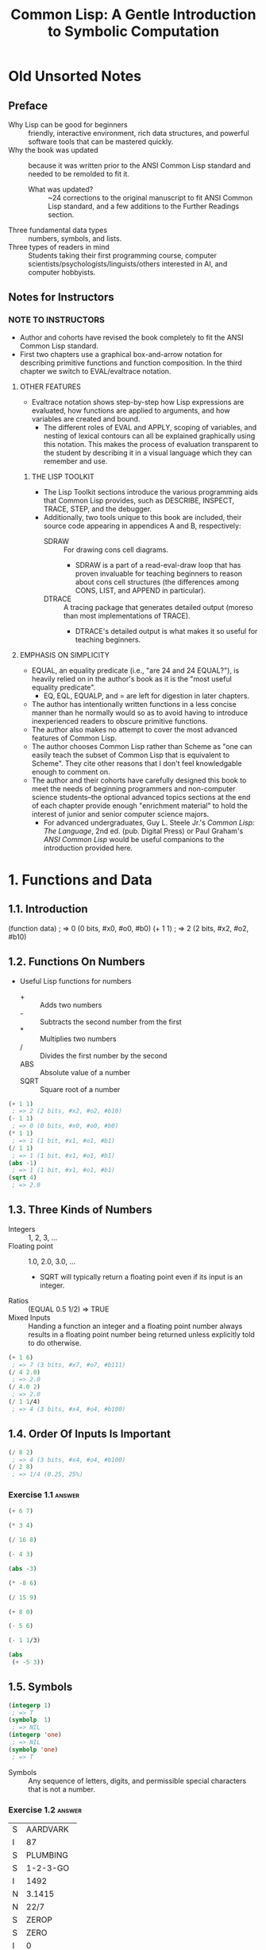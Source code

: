 :PROPERTIES:
:ID:       b4c40c44-bfc5-407f-a9ce-03d934d5add2
:END:
#+title: Common Lisp: A Gentle Introduction to Symbolic Computation
* Old Unsorted Notes
** Preface
+ Why Lisp can be good for beginners :: friendly, interactive environment, rich data structures, and powerful software tools that can be mastered quickly.
+ Why the book was updated :: because it was written prior to the ANSI Common Lisp standard and needed to be remolded to fit it.
  + What was updated? :: ~24 corrections to the original manuscript to fit ANSI Common Lisp standard, and a few additions to the Further Readings section.
+ Three fundamental data types :: numbers, symbols, and lists.
+ Three types of readers in mind :: Students taking their first programming course, computer scientists/psychologists/linguists/others interested in AI, and computer hobbyists.
** Notes for Instructors
*** NOTE TO INSTRUCTORS
+ Author and cohorts have revised the book completely to fit the ANSI Common Lisp standard.
+ First two chapters use a graphical box-and-arrow notation for describing primitive functions and function composition. In the third chapter we switch to EVAL/evaltrace notation.
**** OTHER FEATURES
+ Evaltrace notation shows step-by-step how Lisp expressions are evaluated, how functions are applied to arguments, and how variables are created and bound.
  - The different roles of EVAL and APPLY, scoping of variables, and nesting of lexical contours can all be explained graphically using this notation. This makes the process of evaluation transparent to the student by describing it in a visual language which they can remember and use.
***** THE LISP TOOLKIT
+ The Lisp Toolkit sections introduce the various programming aids that Common Lisp provides, such as DESCRIBE, INSPECT, TRACE, STEP, and the debugger.
+ Additionally, two tools unique to this book are included, their source code appearing in appendices A and B, respectively:
  - SDRAW :: For drawing cons cell diagrams.
    - SDRAW is a part of a read-eval-draw loop that has proven invaluable for teaching beginners to reason about cons cell structures (the differences among CONS, LIST, and APPEND in particular).
  - DTRACE :: A tracing package that generates detailed output (moreso than most implementations of TRACE).
    - DTRACE's detailed output is what makes it so useful for teaching beginners.
**** EMPHASIS ON SIMPLICITY
+ EQUAL, an equality predicate (i.e., "are 24 and 24 EQUAL?"), is heavily relied on in the author's book as it is the "most useful equality predicate".
  - EQ, EQL, EQUALP, and = are left for digestion in later chapters.
+ The author has intentionally written functions in a less concise manner than he normally would so as to avoid having to introduce inexperienced readers to obscure primitive functions.
+ The author also makes no attempt to cover the most advanced features of Common Lisp.
+ The author chooses Common Lisp rather than Scheme as "one can easily teach the subset of Common Lisp that is equivalent to Scheme". They cite other reasons that I don't feel knowledgable enough to comment on.
+ The author and their cohorts have carefully designed this book to meet the needs of beginning programmers and non-computer science students--the optional advanced topics sections at the end of each chapter provide enough "enrichment material" to hold the interest of junior and senior computer science majors.
  - For advanced undergraduates, Guy L. Steele Jr.'s /Common Lisp: The Language/, 2nd ed. (pub. Digital Press) or Paul Graham's /ANSI Common Lisp/ would be useful companions to the introduction provided here.
* 1. Functions and Data
** 1.1. Introduction
#+begin_example lisp
(function data)
 ; => 0 (0 bits, #x0, #o0, #b0)
(+ 1 1)
 ; => 2 (2 bits, #x2, #o2, #b10)
#+end_example
** 1.2. Functions On Numbers
+ Useful Lisp functions for numbers
  - + :: Adds two numbers
  - - :: Subtracts the second number from the first
  - * :: Multiplies two numbers
  - / :: Divides the first number by the second
  - ABS :: Absolute value of a number
  - SQRT :: Square root of a number
#+begin_src lisp
(+ 1 1)
 ; => 2 (2 bits, #x2, #o2, #b10)
(- 1 1)
 ; => 0 (0 bits, #x0, #o0, #b0)
(* 1 1)
 ; => 1 (1 bit, #x1, #o1, #b1)
(/ 1 1)
 ; => 1 (1 bit, #x1, #o1, #b1)
(abs -1)
 ; => 1 (1 bit, #x1, #o1, #b1)
(sqrt 4)
 ; => 2.0
#+end_src
** 1.3. Three Kinds of Numbers
+ Integers :: 1, 2, 3, ...
+ Floating point :: 1.0, 2.0, 3.0, ...
  - SQRT will typically return a floating point even if its input is an integer.
+ Ratios :: (EQUAL 0.5 1/2) => TRUE
+ Mixed Inputs :: Handing a function an integer and a floating point number always results in a floating point number being returned unless explicitly told to do otherwise.
#+begin_src lisp
(+ 1 6)
 ; => 7 (3 bits, #x7, #o7, #b111)
(/ 4 2.0)
 ; => 2.0
(/ 4.0 2)
 ; => 2.0
(/ 1 1/4)
 ; => 4 (3 bits, #x4, #o4, #b100)
#+end_src
** 1.4. Order Of Inputs Is Important
#+begin_src lisp
(/ 8 2)
 ; => 4 (3 bits, #x4, #o4, #b100)
(/ 2 8)
 ; => 1/4 (0.25, 25%)
#+end_src
*** Exercise 1.1 :answer:
#+begin_src lisp
(+ 6 7)
#+end_src

#+RESULTS:
: 13

#+begin_src lisp
(* 3 4)
#+end_src

#+RESULTS:
: 12

#+begin_src lisp
(/ 16 8)
#+end_src

#+RESULTS:
: 2

#+begin_src lisp
(- 4 3)
#+end_src

#+RESULTS:
: 1

#+begin_src lisp
(abs -3)
#+end_src

#+RESULTS:
: 3

#+begin_src lisp
(* -8 6)
#+end_src

#+RESULTS:
: -48

#+begin_src lisp
(/ 15 9)
#+end_src

#+RESULTS:
: 5/3

#+begin_src lisp
(+ 8 0)
#+end_src

#+RESULTS:
: 8

#+begin_src lisp
(- 5 6)
#+end_src

#+RESULTS:
: -1

#+begin_src lisp
(- 1 1/3)
#+end_src

#+RESULTS:
: 2/3

#+begin_src lisp
(abs
 (+ -5 3))
#+end_src

#+RESULTS:
: 2

** 1.5. Symbols
#+begin_src lisp
(integerp 1)
 ; => T
(symbolp  1)
 ; => NIL
(integerp 'one)
 ; => NIL
(symbolp 'one)
 ; => T
#+end_src
+ Symbols :: Any sequence of letters, digits, and permissible special characters that is not a number.
*** Exercise 1.2 :answer:

| S | AARDVARK  |
| I | 87        |
| S | PLUMBING  |
| S | 1-2-3-GO  |
| I | 1492      |
| N | 3.1415    |
| N | 22/7      |
| S | ZEROP     |
| S | ZERO      |
| I | 0         |
| I | -12       |
| S | SEVENTEEN |

** 1.6. The Special Symbols T and NIL
+ Predicates return T or NIL (true (yes) or false (or empty))
#+begin_src lisp
(integerp 'T)
 ; => NIL
(symbolp 'NIL)
 ; => T
(integerp 'NIL)
 ; => NIL
(symbolp 'T)
 ; => T
#+end_src
** 1.7. Some Simple Predicates
#+begin_src lisp
(integerp 'cat)
 ; => NIL
(symbolp 'dog)
 ; => T
(numberp 'cat)
 ; => NIL
(numberp 1)
 ; => T
(integerp 1)
 ; => T
(integerp 1.0)
 ; => NIL
(integerp 1/4)
 ; => NIL
(zerop 0)
 ; => T
(zerop 35)
 ; => NIL
(evenp 1)
 ; => NIL
(oddp 27)
 ; => T
#+end_src
** 1.8. The EQUAL Predicate
+ EQUAL returns T if its two inputs are equal; otherwise it returns NIL.
#+begin_src lisp
(equal 'cat 'mouse)
 ; => NIL
(equal 'dog 'dog)
 ; => T
(equal 'three 3)
 ; => NIL
#+end_src
*** Exercise 1.3 :answer:
#+begin_src lisp
(< 11 7)
#+end_src

#+RESULTS:
: NIL

#+begin_src lisp
(oddp 12)
#+end_src

#+RESULTS:
: NIL

#+begin_src lisp
(equal 'kirk 'spock)
#+end_src

#+RESULTS:
: NIL

#+begin_src lisp
(numberp 'twelve)
#+end_src

#+RESULTS:
: NIL

#+begin_src lisp
(< -3 -4)
#+end_src

#+RESULTS:
: NIL

#+begin_src lisp
(zerop 0)
#+end_src

#+RESULTS:
: T

#+begin_src lisp
(equal -9 9)

#+end_src

#+RESULTS:
: NIL

** 1.9. Putting Functions Together
*** 1.9.1. Deﬁning ADD1
#+begin_src lisp
(defun add1 (number)
  (+ number 1))
 ; => ADD1
#+end_src
*** 1.9.2. Deﬁning ADD2
#+begin_src lisp
(defun add1 (number)
  (+ number 1))
 ; => ADD1
(defun add2 (number)
  (add1 (add1 number)))
 ; => ADD2
#+end_src
*** 1.9.3. Deﬁning TWOP
**** Exercise 1.4 :answer:
#+begrc lisp
(defub2 (x)
  (- )
(sub2
#+end

#+RES:
: 0
:PROPES:
:ID:   d59a3b66-98ae-4cd7-af79-3afcfa03f487
:END:
#+begrc lisp
(defuop (number)
  (eqnumber 2))
 ; =>P
#+end
**** Exercise 1.5 :answer:
#+begrc lisp :results append
(defub2 (x)
  (- )

(defuOP (x)
  (ifrop (sub2 x))

     L))

(twop
(twop
#+end

#+RES:
: SUB
: TWO
: T
: NIL

**** Exercise 1.6 :answer:
#+begrc lisp
(defulf1 (x)
  (/ )

(half

(defulf2 (x)
  (* 2))

(half
#+end

#+RES:
: 1

**** Exercise 1.7 :answer:
#+begrc lisp :results append
(defulti-digit-p (x)
  (ifx 9)

     L))
(multgit-p 10)
(multgit-p 9)
#+end

#+RES:
: MULIGIT-P
: T
: NIL

**** Exercise 1.8 :answer:
(- 0 x) == Δ 0 (no change)
*** 1.9.4. Defining ONEMOREP
#+begin_src lisp
(defun add1 (number)
  (+ number 1))
 ; => ADD1
(defun onemorep (n1 n2)
  (equal (add1 n1) n2))
 ; => ONEMOREP
(onemorep 10 11)
 ; => T
(onemorep 11 11)
 ; => NIL
#+end_src
**** Exercise 1.9 :answer:
#+begin_src lisp :results append
(defun add1 (x)
  (+ x 1))

(defun twomorep (x y)
  (if (equal x (add1 (add1 y)))
      'T
      'NIL))

(onemorep 7 6)

(onemorep 7 3)

#+end_src

#+RESULTS:

**** Exercise 1.10 :answer:
#+begin_src lisp :results append
(defun sub2 (x)
  (- x 2))

(defun twomorep (x y)
  (if (equal y (sub2 x))
      'T
      'NIL))

(twomorep 3 2)

(twomorep 4 2)

#+end_src

#+RESULTS:
: TWOMOREP
: NIL
: T

**** Exercise 1.11 :answer:
#+begin_src lisp
(defun average (x y)
  (/ (+ x y) 2))
(average 10 0)
#+end_src

#+RESULTS:
: 5

**** Exercise 1.12 :answer:
#+begin_src lisp
(defun more-than-half-p (x y)
  (if (> x (/ y 2))
      'T
      'NIL))

(more-than-half-p 1 .5)
#+end_src

#+RESULTS:
: T

**** Exercise 1.13 :answer:
#+begin_src lisp

(defun following-function (x)
  (numberp (symbolp x)))

(following-function 18)
#+end_src

#+RESULTS:
: NIL

** 1.10. The NOT Predicate
#+begin_src lisp
(not 'T)                                            ; give opposite of true
 ; => NIL
(not 'NIL)                                          ; give opposite of false
 ; => T
(not 'literally-anything-in-lisp-except-for-nil)    ; gives the opposite of false (NIL).
 ; => NIL
#+end_src
*** Exercise 1.14 :answer:
#+begin_src lisp
(not 'nil)
#+end_src

#+RESULTS:
: T

#+begin_src lisp
(not '12)
#+end_src

#+RESULTS:
: NIL

#+begin_src lisp
(not 'not)
#+end_src

#+RESULTS:
: NIL

** 1.11. Negating A Predicate :ATTACH:
#+begin_src lisp
(defun not-equal (x y)
  (not (equal x y)))
 ; => NOT-EQUAL
(not-equal 'pink 'green)
 ; => T
(not-equal 'pink 'pink)
 ; => NIL
#+end_src
*** Exercise 1.15 :answer:
#+bsrc lisp :results append
(deot-onep (x)
  (qual x 1)

   IL))
(nop 1)
(nop .9)
(nop 1.01)
#+ec

#+RS:
: NEP
: T
: N
: N

*** Exercise 1.16 :answer:
#+bsrc lisp :results append
(deot-plusp (x)
  (ot (> x 0))

   IL))
(nosp -1)
(nosp 0)
(nosp 0.1)
(nosp 1)
#+ec

#+RS:
: NUSP
: T
: T
: N
: N

*** Exercise 1.17 :answer:
#+bsrc lisp :results append
(devenp-1 (x)
  (oddp x)))
(ev 1)
(ev 0)
(ev -1)
#+ec

#+RS:
: E1
: N
: T
: N

*** Exercise 1.18 :answer:
#+bsrc lisp :results append
(dedd1 (x) (+ x 1))
(zeadd1 (add1 -2)))
#+ec

#+RS:
: T
*** Exercise 1.19 :answer:
#+bsrc lisp :results append
(not 'NIL))
(not 'T))
(not 'RUTABAGA))
#+ec

#+RS:
: N
: T
: T
*** Exercise 1.20 :answer:
#+begin_src lisp :results append
(defun xor (x y)
  (if
   (and
    (equal x y)
    (or
     (equal x 'nil)
     (equal x 'T))) 'NIL
     (if (not (equal x y)) 'T)))

(xor 'T 'NIL)
(xor 'NIL 'T)
(xor 'T 'T)
(xor 'NIL 'NIL)
#+end_src

#+RESULTS:
: XOR
: T
: T
: NIL
: NIL

** 1.12. Number of Inputs to a Function
#+begin_src lisp
(* 2 4 6)
 ; => 48 (6 bits, #x30, #o60, #b110000)
(* 2 4 6 8)
 ; => 384 (9 bits, #x180)
(* 1 2 3 4 5 6 7 8 9)
 ; => 362880 (19 bits, #x58980)
(- 50 3 4)
 ; => 43 (6 bits, #x2B, #o53, #b101011)
(- (- 50 3) 4)
 ; => 43 (6 bits, #x2B, #o53, #b101011)
(/ 120 3 5)
 ; => 8 (4 bits, #x8, #o10, #b1000)
(/ (/ 120 3) 5)
 ; => 8 (4 bits, #x8, #o10, #b1000)
(- 4)   ; negation of 4
 ; => -4 (2 bits)
(- -4)  ; negation of -4
 ; => 4 (3 bits, #x4, #o4, #b100)
(/ 4.0) ; reciprocal of 4.0
 ; => 0.25 (25.0%)
#+end_src
** 1.13. Errors
#+begin_src lisp :tangle no
(+ 3 'furries)
#+end_src

#+RESULTS:
: Value of 'FURRIES in (+ 3 'FURRIES) is FURRIES, not a NUMBER.

#+begin_src lisp :tangle no
(equal 2)
#+end_src

#+RESULTS:

: invalid number of arguments: 1

#+begin_src lisp
(oddp 4 7)
#+end_src

#+RESULTS:

: invalid number of arguments: 2

#+begin_src lisp
(/ 1 0)
#+end_src

#+RESULTS:

: arithmetic error DIVISION-BY-ZERO signalled
: Operation was (/ 1 0).

*** Exercise 1.21 :answer:
+ ZEROP is a predicate function returning T or NIL. T or NIL are not Numbers, and cannot have the integer 1 added unto them. They are the wrong type, so this is a wrong type error.
+ EQUAL is a predicate function returning T or NIL if its (two) inputs are equal. If two Numbers are ran through the + function and are thus added together, then EQUAL doesn't get the two inputs it wants; this is a "too few inputs" error.
+ NOT only takes one input, not two. The diagram shows NOT taking in two inputs, so this will cause a "too many inputs" error before it even gets to the CDDR of the diagram (counting x & y inputs), id est the SYMBOLP predicate function.
** Review Exercises
*** TODO Exercise 1.22 :answer:
+ Yes.
+ Yes.
*** TODO Exercise 1.23 :answer:
+ <
+ >
+ EQUAL
+ NOT
*** TODO Exercise 1.24 :answer:
+ No.
+ Yes.
*** TODO Exercise 1.25 :answer:
+ Anything other than NIL is treated as true in Lisp, and SYMBOL is a symbol (and not NIL) so it is TRUE in Lisp.
*** TODO Exercise 1.26 :answer:
+ A: False
+ B: True
*** TODO Exercise 1.27 :answer:
#+begin_src lisp :tangle no :results append
(evenp "hello")
#+end_src

#+begin_src lisp :tangle no :results append
(evenp 0 0)
#+end_src
** Functions Covered In This Chapter
+ Arithmetic functions:
  #+begin_quote
    +, -, *, /, ABS, SQRT
  #+end_quote
+ Predicates:
  #+begin_quote
    NUMBERP, SYMBOLP, ZEROP, ODDP, EVENP, <, >, EQUAL, NOT.
  #+end_quote

** Advanced Topics
** 1.14. The History of Lisp
* 2. Lists
** 2.1. Lists Are The Most Versatile Data Type
+ Lists, inside of computer memory, are not parenthesized.
  + Lists are organized as chains of cons cells.
    - Cons cells are drawn as boxes.
  + The cons cells are linked together by pointers.
    - Pointers are drawn as arrows pointing to cons cells.
  + Each cons cell has two pointers
    - One of them *always* points to the end of the list.
+ Functions may also be represented as lists. This will come up in chapter 3.
*** TODO Exercise 2.1 :answer:
#+begin_src lisp
(ql:quickload "draw-cons-tree")
(draw-cons-tree:draw-tree '(to be or not to be))
#+end_src

#+RESULTS:
[o|o]---[o|o]---[o|o]---[o|o]---[o|o]---[o|/]
 |       |       |       |       |       |
 TO      BE      OR     NOT      TO      BE
** 2.2. What Do Lists Look Like? :ATTACH:
#+begin_src lisp
(list 'red 'green 'blue)
#+end_src

#+RESULTS:
| RED | GREEN | BLUE |

[[attachment:_20230213_195834screenshot.png]]

** 2.3. Lists of One Element :ATTACH:
#+begin_src lisp
(list 'aardvark)
#+end_src

#+RESULTS:
| AARDVARK |

[[attachment:_20230213_195936screenshot.png]]

** 2.4. Nested Lists :ATTACH:
#+begin_src lisp
(list
 (list 'blue 'sky)
 (list 'green 'grass)
 (list 'brown 'earth))
#+end_src

#+RESULTS:
| BLUE  | SKY   |
| GREEN | GRASS |
| BROWN | EARTH |

[[attachment:_20230213_200057screenshot.png]]

#+begin_src lisp
(list (list 'brain 'surgeons) 'never (list 'say 'oops))
#+end_src

#+RESULTS:
| (BRAIN SURGEONS) | NEVER | (SAY OOPS) |


[[attachment:_20230213_200146screenshot.png]]

#+name: Exercise 2.4.
#+begin_src lisp
(list (list 'bows 'arrows) (list 'flowers 'chocolates))
#+end_src

#+RESULTS: Exercise 2.4.
| BOWS    | ARROWS     |
| FLOWERS | CHOCOLATES |

*** TODO Exercise 2.2 :answer:
- no
- yes
- no
- no
- yes
- yes
*** TODO Exercise 2.3 :answer:
[o|o]---[o|o]---[o|/]
 |       |       |
PLEASE   |      VALENTINE
         |
        [o|o]---[o|/]
         |       |
         BE      MY

*** TODO Exercise 2.4 :answer:
#+begin_src lisp :results raw
'((BOWS ARROWS) (FLOWERS CHOCOLATES))
#+end_src

#+RESULTS:
[o|o]---[o|/]
 |       |
 |      [o|o]---[o|/]
 |       |       |
 |      FLOWERS CHOCOLA
 |
[o|o]---[o|/]
 |       |
BOWS    ARROWS

** 2.5. Length of Lists
#+begin_src lisp
(length
 (list 'one 'two 'three 'four))
#+end_src

#+RESULTS:
: 4

*** TODO Exercise 2.5 :answer:
#+begin_src lisp :results append
(length '(open the pod bay doors hal))
(length '((open) (the pod bay doors) hal))
(length '((1 2 3)
          (4 5 6)
          (7 8 9)
          (10 11 12)))
(length '((one) for all (and (two (for me)))))
(length '((Q SPADES)
          (7 HEARTS)
          (6 CLUBS)
          (5 DIAMONDS)
          (2 DIAMONDS)))
(length '((P (T K S))
          (NJ (T G S))
          (MA (T B S))
          (FL (T S S))
          (NY (T E S))
          (IN (T H S))))
#+end_src

#+RESULTS:
: 6
: 3
: 4
: 4
: 5
: 6

** 2.6. NIL: The Empty List
#+begin_src lisp
()
#+end_src

#+RESULTS:
: NIL

#+begin_src lisp
'()
#+end_src

#+RESULTS:
: NIL

#+begin_src lisp
(equal () '())
#+end_src

#+RESULTS:
: T

#+begin_src lisp
(list () '())
#+end_src

#+RESULTS:
| NIL | NIL |

#+begin_src lisp
(length ())
#+end_src

#+RESULTS:
: 0

#+begin_src lisp
(length NIL)
#+end_src

#+RESULTS:
: 0

#+begin_src lisp
(length DOG)
#+end_src

#+RESULTS:
: The variable DOG is unbound.

*** TODO Exercise 2.6 :answer:
#+begin_src lisp :results vector append :hlines yes
;; (remove #\space (princ-to-string "\( \)"))
;; (princ-to-string #\=)
;; (princ-to-string #\space)
;; (remove #\space (princ-to-string '(#\( #\))))
;; (princ-to-string #\=)
;; (quote "(NIL)")
;; (princ-to-string #\space)
;; (remove #\space (princ-to-string '(#\( #\( #\) #\))))
;; (princ-to-string #\=)
;; (quote "((NIL))")
;; (princ-to-string #\space)
;; (quote "(() (()))")
;; (princ-to-string #\=)
;; (quote "(NIL (NIL))")
;; (princ-to-string #\space)
;; (quote "(() ())")
;; (princ-to-string #\=)
;; (quote "NIL NIL")
#+end_src

#+RESULTS:
| ()          |
| =           |
| NIL         |
|             |
| (())        |
| =           |
| (NIL)       |
|             |
| ((()))      |
| =           |
| ((NIL))     |
|             |
| (() (()))   |
| =           |
| (NIL (NIL)) |
|             |
| (() ())     |
| =           |
| NIL NIL     |

** 2.7. Equality of Lists
#+begin_src lisp
(equal '(a b c d) '(a b c d))
#+end_src

#+RESULTS:
: T

#+begin_src lisp
(equal '(a b c d) '(a b c '(d)))
#+end_src

#+RESULTS:
: NIL

#+begin_src lisp
(equal '(a b c '(d)) '(a b c '(d)))
#+end_src

#+RESULTS:
: T

** 2.8. FIRST, SECOND, THIRD, and REST
#+begin_src lisp
(first '(a b c d))
#+end_src

#+RESULTS:
: A

#+begin_src lisp
(second '(a b c d))
#+end_src

#+RESULTS:
: B

#+begin_src lisp
(third '(a b c d))
#+end_src

#+RESULTS:
: C

#+begin_src lisp
(rest '(a b c d))
#+end_src

#+RESULTS:
| B | C | D |

#+begin_src lisp
(defun my-second (list)
  (first (rest list)))

(my-second '(a b c d))
#+end_src

#+RESULTS:
: B

** 2.8. FIRST, SECOND, THIRD, and REST
*** TODO Exercise 2.7 :answer:
#+begin_src lisp
(let
    ((input '(honk if you like geese)))
  (car (cdr input)))
#+end_src

#+RESULTS:
: IF

*** TODO Exercise 2.8 :answer:
#+begin_src lisp
(let
    ((lst '(honk if you like geese)))
      (defun my-third (lst)
        (car (cdr (cdr lst))))
      (my-third lst))
#+end_src

*** TODO Exercise 2.9 :answer:
#+begin_src lisp
(let
    ((lst '(honk if you like geese)))
  (defun my-third (lst)
    (second (cdr lst))) ; I guess?
  (my-third lst))
#+end_src

#+RESULTS:
: YOU

** 2.9. Functions Operate On Pointers
** 2.9. Functions Operate On Pointers
+ Inside the computer everything is done with pointers.
  - The input to a function isn't the object itself, but a pointer to the object.
    - Likewise, the result a function returns is also really just a pointer.
** 2.10. CAR and CDR
#+begin_src lisp
(car '(the big bopper))
#+end_src

#+RESULTS:
: THE

#+begin_src lisp
(first '(the big bopper))
#+end_src

#+RESULTS:
: THE

#+begin_src lisp
(cdr '(the big bopper))
#+end_src

#+RESULTS:
| BIG | BOPPER |

#+begin_src lisp
(rest '(the big bopper))
#+end_src

#+RESULTS:
| BIG | BOPPER |

** 2.10. CAR and CDR
*** 2.10.1. The CDR of a Single-Element List
**** TODO Exercise 2.10 :answer:
#+begin_quote
[*][*]->nil ;'(
 |
 v
[*][*]->nil ;(
 |
 v
[*][*]->[*][*]->nil
 |       |
 v       v
PHONE   HOME
#+end_quote

**** TODO Exercise 2.11 :answer:

[o|o]---[o|o]---[o|/]
 |       |       |
 A      [o|/]   [o|/]
         |       |
        TOLL    [o|/]
                 |
                CALL
*** 2.10.2. Combinations of CAR and CDR
**** TODO Exercise 2.12 :answer:
#+begin_src lisp
(caddr '(first second third fourth fifth))
#+end_src

#+RESULTS:
: THIRD

*** 2.10.3. CAR and CDR of Nested Lists
**** TODO Exercise 2.13 :answer:
FUN:
| Step   | Result                   |
| start  | (((FUN)) (IN THE) (SUN)) |
| C..AR  | ((FUN))                  |
| C.AAR  | (FUN)                    |
| CAAAR  | FUN                      |
IN:
| Step  | Result                   |
| start | (((FUN)) (IN THE) (SUN)) |
| C..DR | ((IN THE) (SUN))         |
| C.ADR | (IN THE)                 |
| CAADR | IN                       |
THE:
| Step   | Result                   |
| start  | (((FUN)) (IN THE) (SUN)) |
| C...DR | ((IN THE) (SUN))         |
| C..ADR | (IN THE)                 |
| C.DADR | (THE)                    |
| CADADR | THE                      |
SUN:
| Step   | Result                   |
| start  | (((FUN)) (IN THE) (SUN)) |
| C...DR | ((IN THE) (SUN))         |
| C..DDR | ((SUN))                  |
| C.ADDR | (SUN)                    |
| CAADDR | SUN                      |
**** TODO Exercise 2.14 :answer:
Reading the As and Ds from left to right would result in our going opposite the direction that lists are traversed. CAADR, read right to left (correctly) starting at D and going left up until C, results in our finding the CAR of the CAR of the CDR: RED. Read incorrectly, however, (starting at A and going left to right) results in our finding the CDR of the CAR of the CAR, which results in an error as it tries to find the CDR of the CAR's CAR, which is a symbol—not a list.

#+begin_src lisp
(car (car (cdr '((BLUE CUBE) (RED PYRAMID)))))
#+end_src

#+RESULTS:
: RED

#+begin_src lisp :results verbatim
(cdr (car (car '((BLUE CUBE) (RED PYRAMID)))))
#+end_src

#+RESULTS:
Value of (CAR (CAR '((BLUE CUBE) (RED PYRAMID)))) in
(CDR (CAR (CAR '((BLUE CUBE) (RED PYRAMID)))))
is
  BLUE,
not a
  LIST.
   [Condition of type SIMPLE-TYPE-ERROR]

**** TODO Exercise 2.15 :answer:
﻿﻿Using the list ( (A B) (C D) (E F) ), ﬁll in the missing parts of this
table.
#+begin_src lisp :results append raw
(defparameter *mylist* '((A B) (C D) (E F)))
(car *mylist*)
(cddr *mylist*)
(cadr *mylist*)
(cdar *mylist*)
(cadar *mylist*)
(cddar *mylist*)
(caar *mylist*)
(cdaddr *mylist*)
(cadaddr *mylist*) ;sbcl shows this as undefined function
#+end_src

#+RESULTS:
(A B)
((E F))
(C D)
(B)
B
NIL
A
(F)
F
**** TODO Exercise 2.16 :answer:
#+begin_src lisp
(caar '(fred nil))
#+end_src
#+RESULTS:
Value of (CAR '(FRED NIL)) in
(CAR (CAR '(FRED NIL)))
is
  FRED,
not a
  LIST.
   [Condition of type SIMPLE-TYPE-ERROR]

*** 2.10.4. CAR and CDR of NIL
+ The CAR and CDR of NIL are both NIL.
#+begin_src lisp
(car 'nil)
#+end_src

#+RESULTS:
: NIL

#+begin_src lisp
(cdr 'nil)
#+end_src

#+RESULTS:
: NIL
**** TODO Exercise 2.17 :answer:
#+begin_src lisp :results append raw
(car '(post no bills))
(cdr '(post no bills))
(car '((post no) bills))
(cdr '(bills))
;(car 'bills)
(cdr '(post (no bills)))
(cdr '((post no bills)))
(car 'nil)
;; car of nil is defined to be nil (same for cdr) for reasons we'll see soon
#+end_src

#+RESULTS:
: POST
: (POST NO)
: (NO BILLS)
: NIL
: Value of 'BILLS in (CAR 'BILLS) is BILLS, not a LIST.
:    [Condition of type SIMPLE-TYPE-ERROR]
: ((NO BILLS))
NIL
NIL
*** 2.10.1. The CDR of a Single-Element List
#+begin_src lisp
(car '(aardvark))
#+end_src

#+RESULTS:
: AARDVARK

#+begin_src lisp
(cdr '(aardvark))
#+end_src

#+RESULTS:
: NIL

*** 2.10.2. Combinations of CAR and CDR :ATTACH:
#+begin_src lisp
(car (cdr '(fee fie foe fum)))
#+end_src

#+RESULTS:
: FIE

[[attachment:_20230213_201454screenshot.png]]

Read boxes right to left, not left to right.

#+begin_src lisp
(first '(1 2 3 4 5 6 7 8 9 10))
#+end_src

#+RESULTS:
: 1

#+begin_src lisp
(second '(1 2 3 4 5 6 7 8 9 10))
#+end_src

#+RESULTS:
: 2

#+begin_src lisp
(third '(1 2 3 4 5 6 7 8 9 10))
#+end_src

#+RESULTS:
: 3

#+begin_src lisp
(fourth '(1 2 3 4 5 6 7 8 9 10))
#+end_src

#+RESULTS:
: 4

#+begin_src lisp
(fifth '(1 2 3 4 5 6 7 8 9 10))
#+end_src

#+RESULTS:
: 5

#+begin_src lisp
(sixth '(1 2 3 4 5 6 7 8 9 10))
#+end_src

#+RESULTS:
: 6

#+begin_src lisp
(seventh '(1 2 3 4 5 6 7 8 9 10))
#+end_src

#+RESULTS:
: 7

#+begin_src lisp
(eighth '(1 2 3 4 5 6 7 8 9 10))
#+end_src

#+RESULTS:
: 8

#+begin_src lisp
(ninth '(1 2 3 4 5 6 7 8 9 10))
#+end_src

#+RESULTS:
: 9

#+begin_src lisp
(tenth '(1 2 3 4 5 6 7 8 9 10))
#+end_src

#+RESULTS:
: 10

The implementation of the Common Lisp specification that I use is Steel Bank Common Lisp (SBCL), which includes list functions up to but not including "eleventh":

#+begin_src lisp
(eleventh '(1 2 3 4 5 6 7 8 9 10 11))
#+end_src

#+RESULTS:
: The function COMMON-LISP-USER::ELEVENTH is undefined.
:   [Condition of type UNDEFINED-FUNCTION]



*** 2.10.3. CAR and CDR of Nested Lists :ATTACH:
#+begin_src lisp :results raw
(car
 (cdr
  '(() (*CAR/CDR pronunciation guide*) ((cat 1.0 dog "frog cat dog" (+ 1 2 3 4))))))
 ; => (CAR/CDR PRONUNCIATION GUIDE)
#+end_src

#+RESULTS:
(*CAR/CDR PRONUNCIATION GUIDE*)

[[attachment:_20230213_202044screenshot.png]]

#+begin_src lisp
(caar '((blue cube) (red pyramid)))
#+end_src

#+RESULTS:
: BLUE

*** 2.10.4. CAR and CDR of NIL

The CAR and CDR of NIL are defined to be NIL. This will be useful later on.

#+begin_src lisp
(car nil)
#+end_src

#+RESULTS:
: NIL

#+begin_src lisp
(cdr nil)
#+end_src

#+RESULTS:
: NIL

** 2.11. CONS
#+begin_src lisp :results raw
(cons 'a '(b c d))
#+end_src

#+RESULTS:
(A B C D)

#+begin_src lisp :results raw
(defun greet (x)
  (cons 'Hello x))
 ; => GREET

(greet '(Professor Higgins))
 ; => (HELLO PROFESSOR HIGGINS)
(greet '(THERE MISS DOOLITTLE))
 ; => (HELLO THERE MISS DOOLITTLE)
#+end_src

*** 2.11.1. CONS and the Empty List
#+begin_src lisp :results raw
(cons 'a '())
#+end_src

#+RESULTS:
(A)

*** 2.11.2. Building Nested Lists With CONS
#+begin_src lisp :results raw
(cons '(fred) '(and ginger))
#+end_src

#+RESULTS:
((FRED) AND GINGER)

#+begin_src lisp :results raw
(cons '(now is) '(the time))
#+end_src

#+RESULTS:
((NOW IS) THE TIME)

*** 2.11.3. CONS Can Build Lists From Scratch
#+begin_src lisp :results raw
(cons 'baz 'nil)
#+end_src

#+RESULTS:
(BAZ)

** 2.11. CONS
+ CONS function :: short for "construct"
  - creates cons cells
  - takes two inputs
  - returns a pointer to a *new cons cell* whose CAR points to the first input and whose CDR points to the second.
*** 2.11.1. CONS and the Empty List
*** 2.11.2. Building Nested Lists With CONS
*** 2.11.3. CONS Can Build Lists From Scratch
**** TODO Exercise 2.18 :answer:
#+begin_src lisp
(defun ex218 (x y)
  (cons x y))

(ex218 'meat 'lord)
#+end_src

#+RESULTS:
: (MEAT . LORD)

** 2.12. Symmetry of CONS and CAR/CDR
\( x = CONS of (CAR of x) and (CDR of x) \)
** 2.13. LIST
*** TODO Exercise 2.19 :answer:
#+begin_src lisp :results append raw
(list 'fred 'and 'wilma)
(list 'fred '(and wilma))
(cons 'fred '(and wilmia))
(cons 'nil 'nil)
(list 'nil 'nil)
#+end_src

#+RESULTS:
(NIL NIL)
(NIL)
(FRED AND WILMIA)
(FRED (AND WILMA))
(FRED AND WILMA)

** 2.14. Replacing the First Element of a List
*** TODO Exercise 2.20 :answer:
#+begin_src lisp
(list 'nil)
#+end_src

#+RESULTS:
| NIL |

#+begin_src lisp
(list 't 'nil)
#+end_src

#+RESULTS:
| T | NIL |

#+begin_src lisp
(cons 't 'nil)
#+end_src

#+RESULTS:
| T |

#+begin_src lisp
(cons '(t) nil)
#+end_src

#+RESULTS:
| T |

#+begin_src lisp
(list '(in one ear and) '(out the other))
#+end_src

#+RESULTS:
| IN  | ONE | EAR   | AND |
| OUT | THE | OTHER |     |

#+begin_src lisp
(cons '(in one ear and) '(out the other))
#+end_src

#+RESULTS:
| (IN ONE EAR AND) | OUT | THE | OTHER |

*** TODO Exercise 2.21 :answer:
Write a function that takes four inputs and returns a two-element nested list. The first element should be a list of the first two inputs, and the second element a list of the last two inputs.

#+begin_src lisp
(defun ex221 (a b c d)
  (list (list a b) (list c d)))

(ex221 'ren 'ard 'queen 'ston)
#+end_src

#+RESULTS:
| REN   | ARD  |
| QUEEN | STON |

*** TODO Exercise 2.22 :answer:
Suppose we wanted to make a function called DUO-CONS that added two elements to the front of a list. Remember that the regular CONS function adds only one element to a list. DUO-CONS would be a function of three inputs. For example, if the inputs were the symbol PATRICK, the symbol SEYMOUR, and the list (MARVIN), DUO-CONS would return the list (PATRICK SEYMOUR MARVIN). Show how to write the DUO-CONS function.

#+begin_src lisp
(defparameter *testlist* '(MARVIN))
(defun duo-cons (var1 var2 lst)
  (list (list var1 var2) lst))
(duo-cons 'patrick 'seymour *testlist*)
#+end_src

#+RESULTS:
| PATRICK | SEYMOUR |
| MARVIN  |         |

*** TODO Exercise 2.23 :answer:

TWO-DEEPER is a function that surrounds its input with two levels of parentheses. TWO-DEEPER of MOO is ((MOO)). TWO-DEEPER of (BOW WOW) is (((BOW WOW))). Show how to write TWO-DEEPER using LIST. Write another version using CONS.

#+begin_src lisp :results raw append
(defparameter *test-input* 'MOO)
(defparameter *test-input-2* '(MOO))
(defun two-deeper-list (a)
  (list (list a)))
(defun two-deeper-cons (a)
  (cons (cons a nil) nil))
(two-deeper-list *test-input*)
(two-deeper-cons *test-input*)
(two-deeper-list *test-input-2*)
(two-deeper-cons *test-input-2*)
#+end_src

#+RESULTS:
(((MOO)))
(((MOO)))
((MOO))
((MOO))

*** TODO Exercise 2.24 :answer:
#+begin_src lisp :results raw

(defparameter *input-list* '(((GOOD)) ((NIGHT))))
(caaadr *input-list*)

#+end_src

#+RESULTS:
NIGHT

** 2.14. Replacing the First Element of a List :ATTACH:
#+begin_src lisp :results raw
(defun say-what (x)
  (cons 'what (rest x)))

(say-what '(take a nap))
#+end_src

#+RESULTS:
(WHAT A NAP)

The SAY-WHAT function *doesn't replace any part of the list: it generates a new one* by making a new cons cell whose CDR half points to a portion of the old list. This is an essential idea of functional programming.

[[attachment:_20230213_203513screenshot.png]]

** 2.15. List Predicates

#+begin_src lisp
(atom '(a b c d e))
#+end_src

#+RESULTS:
: NIL

#+begin_src lisp
(atom 'a)
#+end_src

#+RESULTS:
: T

#+begin_src lisp
(listp '(a b c d e))
#+end_src

#+RESULTS:
: T

#+begin_src lisp
(listp 'a)
#+end_src

#+RESULTS:
: NIL

#+begin_src lisp
(consp 'a)
#+end_src

#+RESULTS:
: NIL

#+begin_src lisp
(consp (list 'a 'b))
#+end_src

#+RESULTS:
: T

#+begin_src lisp
(consp (cons 'a 'b))
#+end_src

#+RESULTS:
: T

#+begin_src lisp
(consp '(a b))
#+end_src

#+RESULTS:
: T

#+begin_src lisp
(consp 'nil)
#+end_src

#+RESULTS:
: NIL

** Chapter 2 Summary
+ The word “atom” comes from the Greek atornos, meaning indivisible. Numbers and symbols are atomic because they cannot be taken apart. Nonempty lists aren’t atomic: FIRST and REST take them apart.

+ We can take lists apart using CAR and CDR (“first” and “rest”) and put them together with CONS or LIST. The LENGTH function counts the number of elements in a list, which is the same as its number of top-level cons cells.
+ The important points about CAR and CDR are:

    - CAR and CDR accept only lists as input.

    - FIRST and REST are the same as CAR and CDR.

    - SECOND and THIRD are the same as CADR and CADDR.

    - Common Lisp provides built-in C...R functions for all combinations of CAR and CDR up to and including four As and Ds.

    -he symbol NIL has several interesting properties:

    - NIL is a symbol. It is the only way to say “no” or “false” in Lisp.

    - NIL is a list. It is the empty list; its LENGTH is zero.

    - NIL is the only Lisp object that is both a symbol and a list.

    - NIL marks the end of a cons cell chain. When lists are printed in parenthesis notation, the NILs at the end of chains are omitted by convention.

    - NIL and () are interchangeable notations for the same object.

    - The CAR and CDR of NIL are defined to be NIL.

** Advanced Topics
*** 2.16. Unary Arithmetic with Lists
**** TODO Exercise 2.25 :answer:
Cons cells and the CONS function share the same name because the CONS function constructs (CONStructs) con cells.
**** TODO Exercise 2.26 :answer:
#+begin_src lisp
(length (cdr '(A B C)))
#+end_src

#+RESULTS:
: 2
The other results in a type error because a length of 3 is an integer which is not a list and cdr only works on lists.
**** DONE Exercise 2.27 :answer:

**** DONE Exercise 2.28 :answer:
**** DONE Exercise 2.29 :answer:
**** DONE Exercise 2.30 :answer:
**** DONE Exercise 2.31 :answer:
**** DONE Exercise 2.32 :answer:
**** DONE Exercise 2.33 :answer:
*** 2.17. Nonlist Cons Structures
**** DONE Exercise 2.34 :answer:
**** DONE Exercise 2.35 :answer:

*** 2.18. Circular Lists
**** DONE Exercise 2.36 :answer:
*** 2.19. Length of Nonlist Cons Structures
+ If given a circular list such as #1=(A B C . #1#) as input, LENGTH may not return a value at all. In most implementations it will go into an infinite loop.

+ What each cons cell actually is, internally, is a small piece of memory, split in two, big enough to hold two addresses (pointers) to other places in memory where the actual data

+ Note to instructors: If students are already using the computer, this would be a good time to introduce the SDRAW tool appearing in the appendix.
** Advanced Topics
** 2.16. Unary Arithmetic with Lists
Only specified for nonnegative integers:

#+begin_src lisp
;; 3 - 1
(length (rest '(X X X)))
#+end_src

#+RESULTS:
: 2

#+begin_src lisp
;; 2 - 1
(length (rest '(X X)))
#+end_src

#+RESULTS:
: 1

#+begin_src lisp
;; 1 - 1
(length (rest '(X)))
#+end_src

#+RESULTS:
: 0

** 2.17. Nonlist Cons Structures :ATTACH:
*Proper lists* are cons cell chains that ends in NIL.

Omit the NIL when writing in parenthetical notation, i.e., (A B C) is actually the following:

[[attachment:_20230213_204451screenshot.png]]

*Dotted lists*, rather than proper lists, are written as follows, because they do not end in NIL:

#+begin_example lisp
(A B C . D)
#+end_example

Which has the following structure:

[[attachment:_20230213_204726screenshot.png]]

** 2.18. Circular Lists :ATTACH:
#+begin_src lisp
#1=(A B C . #1#)
#+end_src

[[attachment:_20230213_204847screenshot.png]]

** 2.19. Length of Nonlist Cons Structures
#+begin_src lisp :eval no :tangle no
(length '(A B C . D))
#+end_src
The length here is *3*, not *4*, as the LENGTH function counts the number of top-level cons cells in the chain. In other words, (A B C . D) has the same length as (A B C).

SBCL doesn't allow for the LENGTH function to operate on lists that are not proper lists, so this I will leave unevaluated.

* 3. EVAL Notation
** 3.1. Introduction
** 3.2. The EVAL Function
** 3.3. EVAL Notation Can Do Anything Box Notation Can Do
** 3.4. Evaluation Rules Deﬁne the Behavior of EVAL

*** Evaluation Rule for Numbers, T, and NIL

Numbers, and the symbols T and NIL, evaluate to themselves.

*** Evaluation Rule for Lists

The first element of the list specifies a function to be called. The remaining elements specify arguments to the function. The function is called on the evaluated arguments.

*** DONE Exercise 3.1

#+begin_src lisp
(not (equal 3 (abs -3)))
#+end_src

#+RESULTS:
: NIL

*** DONE Exercise 3.2

#+begin_src lisp
(/ (+ 8 12) 2)
#+end_src

#+RESULTS:
: 10

*** DONE Exercise 3.3

#+begin_src lisp
(+ (* 3 3) (* 4 4))
#+end_src

#+RESULTS:
: 25

*** TODO Exercise 3.4

** 3.5. Deﬁning Functions in EVAL Notation
** 3.6. Variables
** 3.7. Evaluating Symbols
** 3.8. Using Symbols and Lists as Data
** 3.9. The Problem of Misquoting
** 3.10. Three Ways to Make Lists
** 3.11. Four Ways to Misdeﬁne a Function
** 3.12. More About Variables
** Lisp on the Computer
** 3.13. Running Lisp
** 3.14. The Read-Eval-Print Loop
** 3.15. Recovering From Errors
** Lisp Toolkit: ED
** Keyboard Exercise
** Advanced Topics
** 3.16. Functions of No Arguments
** 3.17. The QUOTE Special Function
** 3.18. Internal Structure of Symbols
** 3.19. Lambda Notation
** 3.20. Scope of Variables
** 3.21. EVAL and APPLY
+ The first argument to APPLY should be quoted with #’ rather than an ordinary quote; #’ is the proper way to quote functions supplied as inputs to other functions. This will be explained in more detail in Ch. 7.
* 4. Conditionals
** 4.1. Introduction
** 4.2. The IF Special Function
#+begin_src lisp
(if (oddp 1) 'odd 'even)
 ; => ODD
(if (oddp 0) 'odd 'even)
 ; => EVEN
(if t
        'test-equaled-true
        'test-equaled-false)
 ; => TEST-EQUALED-TRUE
(if nil
        'test-equaled-true
        'test-equaled-false)
 ; => TEST-EQUALED-FALSE
#+end_src
** 4.3. The COND Macro
#+begin_src lisp
(defun number-cond (x y)
  (cond ((equal x y) 'numbers-are-the-same)
        ((< x y) 'first-number-is-smaller)
        ((> x y) 'first-number-is-bigger)))

(number-cond 1 1)
 ; => NUMBERS-ARE-THE-SAME
(number-cond 1 2)
 ; => FIRST-NUMBER-IS-SMALLER
(number-cond 2 1)
 ; => FIRST-NUMBER-IS-BIGGER
#+end_src
** 4.4. Using T as a Test
** 4.5. Two More Examples of COND
** 4.6. COND and Parenthesis Errors
** 4.7. The AND and OR Macros
** 4.8. Evaluating AND and OR
** 4.9. Building Complex Predicates
** 4.10. Why AND and OR are Conditionals
** 4.11. Conditionals are Interchangeable
** Lisp Toolkit: STEP
** Advanced Topics
** 4.12. Boolean Functions
** 4.13. Truth Tables
** 4.14. DeMorgan’s Theorem
* 5. Variables and Side Effects
** 5.1. Introduction
** 5.2. Local and Global Variables
** 5.3. SETF Assigns a Value to a Variable
** 5.4. Side Effects
** 5.5. The LET Special Function
** 5.6. The LET* Special Function
** 5.7. Side Effects Can Cause Bugs
** Lisp Toolkit: DOCUMENTATION and APROPOS
** TODO Keyboard Exercise
*** Attempt #1
#+begin_src lisp
(defun throw-die ()
  "Throw a die between 1-6 randomly."
  (let ((x (random 7)))
    (if (= x 0)
        (+ 1 x)
        x)))

(defun throw-dice ()
  "Throw two random 6-sided die and return the result as a list."
  (list
   (throw-die)
   (throw-die)))

(defun snake-eyes-p (result)
  (when (equal result '(1 1))
    T))

(defun boxcars-p (result)
  (when (equal result '(6 6))
    T))

(defun total (result)
  (+ (car result)
     (cadr result)))

(defun instant-win-p (result)
  "American casino rules."
  (when (= (total result))
           7
           11)
    T)

(defun instant-loss-p (result)
  "American casino rules."
  (when (= (total result))
           2
           3
           12)
    T)

(defun say-throw (result)
  (cond ((snake-eyes-p result)  'SNAKE-EYES)
        ((boxcars-p    result)  'BOXCARS)
        ((not (or (snake-eyes-p result)
                  (boxcars-p    result)))
         (total result))))

(defun craps (result)
  (format T "(THROW ~A AND ~A --"
          (car result)
          (cadr result))
  (cond ((equal (snake-eyes-p result) T)
         (format T " ~A -- YOU LOSE)" (say-throw result)))
        ((equal (instant-loss-p result) T)
         (format T " ~A -- YOU LOSE)" (say-throw result)))
        ((equal (boxcars-p result) T)
         (format T " ~A -- YOU WIN)" (say-throw result)))
        ((equal (instant-win-p result) T)
         (format T " ~A -- YOU WIN)" (say-throw result)))
        (format T " -- YOUR POINT IS ~A)" (say-throw result))))
#+end_src
*** Attempt #2
#+begin_src lisp
(defun throw-die ()
  "Returns a random number from 1 to 6, inclusive."
  (+ 1 (random 6)))

(defun throw-dice ()
  "Returns two random die throws as a list."
  (list (throw-die) (throw-die)))

(defun throw-die ()
  "Returns a random number from 1 to 6, inclusive."
  (+ 1 (random 6)))

(defun throw-dice ()
  "Returns two random die throws as a list."
  (list (throw-die) (throw-die)))

(defun snake-eyes-p (dice-throw)
  "Takes a throw as an input and returns T if the throw is equal to (1 1)."
  (when (equal dice-throw '(1 1)) T))

(defun boxcars-p (dice-throw)
  "Takes a throw as an input and returns T if the throw is equal to (6 6)."
  (when (equal dice-throw '(6 6)) T))

(defun sum-of (dice-throw)
  (+ (car dice-throw) (cadr dice-throw)))

(defun instant-win-p (dice-throw)
  (cond ((= (sum-of dice-throw) 7) T)
        ((= (sum-of dice-throw) 11) T)))

(defun instant-loss-p (dice-throw)
  (cond ((= (sum-of dice-throw) 2) T)
        ((= (sum-of dice-throw) 3) T)
        ((= (sum-of dice-throw) 12) T)))

(defun say-throw (dice-throw)
  (format T "(THROW ~A AND ~A -- " (car dice-throw) (cadr dice-throw))
  (cond ((snake-eyes-p dice-throw) 'snake-eyes (format T "SNAKEYES -- YOU LOSE)"))
        ((boxcars-p dice-throw) 'boxcars (format T "BOXCARS -- YOU LOSE)"))
        ((instant-win-p dice-throw) 'instant-win (format T "~A -- YOU WIN)" (sum-of dice-throw)))
        ((instant-loss-p dice-throw) 'instant-loss) (format T "~A -- YOU LOSE)" (sum-of dice-throw))
        ((format T "YOUR POINT IS ~A)" (sum-of dice-throw)))))

(defun craps ()
  (let ((dice-throw-0 (throw-dice)))
    (say-throw dice-throw-0)))

(defun try-for-point (point)
  (let ((dice-throw (throw-dice)))
    (cond ((= (sum-of dice-throw) point) (format T "~A -- YOU WIN)" (sum-of dice-throw)))
          ((= (sum-of dice-throw) 7) (format T "~A -- YOU LOSE)" (sum-of dice-throw)))
          ((format T "~A -- THROW AGAIN)" (sum-of dice-throw))))))
#+end_src

** Advanced Topics
** 5.8. Symbols and Value Cells
** 5.9. Distinguishing Local from Global Variables
** 5.10. Binding, Scoping, and Assignment
* 6. List Data Structures
** 6.1. Introduction
** 6.2. Parenthesis Notation vs. Cons Cell Notation
** 6.3. The APPEND Function
** 6.4. Comparing CONS, LIST, and APPEND
** 6.5. More Functions on Lists
** 6.5.1. REVERSE
** 6.5.2. NTH and NTHCDR
** 6.5.3. LAST
** 6.5.4. REMOVE
** 6.6. Lists as Sets
** 6.6.1. MEMBER
** 6.6.2. INTERSECTION
** 6.6.3. UNION
** 6.6.4. SET-DIFFERENCE
** 6.6.5. SUBSETP
** 6.7. Programming With Sets
** 6.8. Lists As Tables
#+begin_src lisp
(setf words
        '((one un)
          (two deux)
          (three trois)))
 ; => ((ONE UN) (TWO DEUX) (THREE TROIS))
#+end_src
** 6.8.1. ASSOC
#+begin_src lisp
(setf words
        '((one un)
          (two deux)
          (three trois)))
 ; => ((ONE UN) (TWO DEUX) (THREE TROIS))
(assoc 'three words)
 ; => (THREE TROIS)
(defun translate (x)
  (second (assoc x words)))
 ; => TRANSLATE
(translate 'one)
 ; => UN
(translate 'two)
 ; => DEUX
(translate 'three)
 ; => TROIS
#+end_src
** 6.8.2. RASSOC
RASSOC looks at the cdr of each element of the table instead of the car.

To use RASSOC with symbols as keys, the table must be a list of dotted pairs, like so:

#+begin_src lisp
(setf sounds
        '((cow . moo)
          (pig . oink)
          (cat . meow)
          (dog . woof)))
 ; => ((COW . MOO) (PIG . OINK) (CAT . MEOW) (DOG . WOOF))
(rassoc 'woof sounds)
 ; => (DOG . WOOF)
(assoc 'woof sounds)
 ; => NIL
(assoc 'dog sounds)
 ; => (DOG . WOOF)
(rassoc 'dog sounds)
 ; => NIL
#+end_src
** 6.9. Programming With Tables
#+begin_src lisp
(defparameter *things*
    '((object1 large green shiny cube)
      (object2 small red dull metal cube)
      (object3 red small dull plastic pyramid)))
 ; => *THINGS*

(defparameter *quality-table*
      '((large . size)
        (small . size)
        (blue . color)
        (green . color)
        (red . color)
        (shiny . luster)
        (dull . luster)
        (metal . material)
        (plastic . material)
        (cube . shape)
        (pyramid . shape)
        (four-sided . shape)
        (sphere . shape)))
 ; => ((LARGE . SIZE) (SMALL . SIZE) (BLUE . COLOR) (GREEN . COLOR) (RED . COLOR)
 ; (SHINY . LUSTER) (DULL . LUSTER) (METAL . MATERIAL) (PLASTIC . MATERIAL)
 ; (CUBE . SHAPE) (PYRAMID . SHAPE) (FOUR-SIDED . SHAPE) (SPHERE . SHAPE))

(defun my-describe-object (x)
  (rest (assoc x *things*)))
 ; => MY-DESCRIBE-OBJECT

(my-describe-object 'object1)
 ; => (LARGE GREEN SHINY CUBE)

(defun quality-of (x)
  (cdr (assoc x *quality-table*)))
 ; => QUALITY-OF

(quality-of 'red)
 ; => COLOR
(quality-of 'sphere)
 ; => SHAPE
(defun differences (x y)
  (set-exclusive-or (my-describe-object x)
                    (my-describe-object y)))
 ; => DIFFERENCES
(defun quality-difference (x y)
  (quality-of (first (differences x y))))
 ; => QUALITY-DIFFERENCE
(quality-difference 'object1 'object2)
 ; => MATERIAL
(quality-difference 'object2 'object2)
 ; => NIL
(quality-difference 'object2 'object3)
 ; => SHAPE

(defun list-all-differences (x y)
    (remove-duplicates (sublis *quality-table* (differences x y))))
 ; => LIST-ALL-DIFFERENCES
(list-all-differences 'object1 'object2)
 ; => (MATERIAL LUSTER COLOR SIZE)
(list-all-differences 'object2 'object2)
 ; => NIL
#+end_src
** Lisp Toolkit: SDRAW
** TODO Keyboard Exercise

#+begin_src lisp
(defvar rooms
  '((living-room        (north front-stairs)
                        (south dining-room)
                        (east kitchen))
    (upstairs-bedroom   (west library)
                        (south front-stairs))
    (dining-room        (north living-room)
                        (east pantry)
                        (west downstairs-bedroom))
    (kitchen            (west living-room)
                        (south pantry))
    (pantry             (north kitchen)
                        (west dining-room))
    (downstairs-bedroom (north back-stairs)
                        (east dining-room))
    (back-stairs        (south downstairs-bedroom)
                        (north library))
    (front-stairs       (north upstairs-bedroom)
                        (south living-room))
    (library            (east upstairs-bedroom)
                        (south back-stairs))))

(defun choices (room)
  "Uses the ASSOC function to look up an entry of available directions from a ROOM (e.g., pantry, kitchen) in the ROOMS table-variable."
  (cdr (assoc room rooms)))

(choices 'library)
 ; => ((EAST UPSTAIRS-BEDROOM) (SOUTH BACK-STAIRS))
(choices 'front-stairs)
 ; => ((NORTH UPSTAIRS-BEDROOM) (SOUTH LIVING-ROOM))
(choices 'dining-room)
 ; => ((NORTH LIVING-ROOM) (EAST PANTRY) (WEST DOWNSTAIRS-BEDROOM))
(choices 'zerk-off-room)
 ; => NIL

(defun look (dir room)
  (cadr (assoc dir (choices room))))

(look 'north 'pantry)
 ; => KITCHEN
(look 'west 'pantry)
 ; => DINING-ROOM
(look 'weast 'pantry)
 ; => NIL

(defun set-robbie-location (place)
  "Moves Robbie to PLACE by setting the variable LOC."
  (setf loc place))

(defun how-many-choices ()
  (length (choices loc)))

(defun upstairsp (place)
  (or (equalp 'library place)
      (equalp 'upstairs-bedroom place)))

(defun onstairsp (place)
  (or (equalp 'front-stairs place)
      (equalp 'back-stairs place)))

(defun where ()
  (format T "ROBBIE IS ")
  (cond ((upstairsp loc) (format T "UPSTAIRS IN THE ~A" loc))
        ((not (upstairsp loc)) (format T "DOWNSTAIRS IN THE ~A" loc))
        ((onstairsp loc) (format T "ON THE ~A" loc))))
#+end_src

** Advanced Topics
** 6.10. Trees
** 6.10.1. SUBST
** 6.10.2. SUBLIS
** 6.11. Eﬃciency of List Operations
** 6.12. Shared Structure
** 6.13. Equality of Objects
** 6.14. Keyword Arguments
* 7. Applicative Programming
** 7.1. Introduction
** 7.2. FUNCALL
** 7.3. The MAPCAR Operator
** 7.4. Manipulating Tables With MAPCAR
** 7.5. Lambda Expressions
** 7.6. The FIND-IF Operator
** 7.7. Writing ASSOC With FIND-IF
** 7.8. REMOVE-IF and REMOVE-IF-NOT
** 7.9. The REDUCE Operator
** 7.10. EVERY
** Lisp Toolkit: TRACE and DTRACE
** Keyboard Exercise
** Advanced Topics
** 7.11. Operating on Multiple Lists
** 7.12. The FUNCTION Special Function
** 7.13. Keyword Arguments to Applicative Operators
** 7.14. Scoping and Lexical Closures
** 7.15. Writing An Applicative Operator
** 7.16. Functions That Make Functions
* 8. Recursion
** 8.1. Introduction
** 8.2. Martin and the Dragon
** 8.3. A Function to Search for Odd Numbers
** 8.4. Martin Visits The Dragon Again
** 8.5. A Lisp Version of the Factorial Function
** 8.6. The Dragon’s Dream
** 8.7. A Recursive Function for Counting Slices of Bread
** 8.8. The Three Rules of Recursion
** 8.9. Martin Discovers Inﬁnite Recursion
** 8.10. Inﬁnite Recursion in Lisp
** 8.11. Recursion Templates
** 8.11.1. Double-Test Tail Recursion
** 8.11.2. Single-Test Tail Recursion
** 8.11.3. Augmenting Recursion
** 8.12. Variations on the Basic Templates
** 8.12.1. List-Consing Recursion
** 8.12.2. Simultaneous Recursion on Several Variables
** 8.12.3. Conditional Augmentation
** 8.12.4. Multiple Recursion
** 8.13. Trees and CAR/CDR Recursion
** 8.14. Using Helping Functions
** 8.15. Recursion in Art and Literature
** Lisp Toolkit: The Debugger
** Keyboard Exercise
** Advanced Topics
** 8.16. Advantages of Tail Recursion
** 8.17. Writing New Applicative Operators
** 8.18. The LABELS Special Function
** 8.19. Recursive Data Structures
* 9. Input/Output
** 9.1. Introduction
** 9.2. Character Strings
** 9.3. The FORMAT Function
** 9.4. The READ Function
** 9.5. The YES-OR-NO-P Function
** 9.6. Reading Files with WITH-OPEN-FILE
** 9.7. Writing Files with WITH-OPEN-FILE
** Keyboard Exercise
** Lisp Toolkit: DRIBBLE
** Advanced Topics
** 9.8. Parameters to Format Directives
** 9.9. Additional Format Directives
** 9.10. The Lisp 1.5 Output Primitives
** 9.11. Handling End-of-File Conditions
** 9.12. Printing in Dot Notation
** 9.13. Hybrid Notation
* 10. Assignment
** 10.1. Introduction
** 10.2. Updating a Global Variable
** 10.3. Stereotypical Updating Methods
** 10.3.1. The INCF and DECF Macros
** 10.3.2. The PUSH and POP Macros
** 10.3.3. Updating Local Variables
** 10.4. WHEN and UNLESS
** 10.5. Generalized Variables
** 10.6. Case Study: A Tic-Tac-Toe Player
** Lisp Toolkit: BREAK and ERROR
** Keyboard Exercise
** Advanced Topics
** 10.7. Do-lt-Yourself List Surgery
** 10.8. Destructive Operations on Lists
** 10.8.1. NCONC
** 10.8.2. NSUBST
** 10.8.3. Other Destructive Functions
** 10.9. Programming With Destructive Operations
** 10.10. SETQ and SET
** 11. Iteration and Block Structure
** 11.1. Introduction
** 11.2. DOTIMES and DOLIST
** 11.3. Exiting the Body of a Loop
** 11.4. Comparing Recursive and Iterative Search
** 11.5. Building Up Results With Assignment
** 11.6. Comparing DOLIST with MAPCAR and Recursion
** 11.7. The DO Macro
** 11.8. Advantages of Implicit Assignment
** 11.9. The DO* Macro
** 11.10. Inﬁnite Loops with DO
** 11.11. Implicit Blocks
** Keyboard Exercise
** Lisp Toolkit: TIME
** Advanced Topics
** 11.12. ROG1, PROG2, and PROGN
** 11.13. Optional Arguments
** 11.14. Rest Arguments
** 11.15. Keyword Arguments
** 11.16. Auxiliary Variables
* 12. Structures and The Type System
** 12.1. Introduction
** 12.2. TYPEP and TYPE-OF
** 12.3. Deﬁning Structures
** 12.4. Type Predicates for Structures
** 12.5. Accessing and Modifying Structures
** 12.6. Keyword Arguments to Constructor Functions
** 12.7. Changing Structure Deﬁnitions
** Lisp Toolkit: DESCRIBE and INSPECT
** Keyboard Exercise
** Advanced Topics
** 12.8. Print Functions for Structures
** 12.9. Equality of Structures
** 12.10. Inheritance from Other Structures
* 13. Arrays, Hash Tables, And Property Lists
** 13.1. Introduction
** 13.2. Creating an Array
** 13.3. Printing Arrays
** 13.4. Accessing and Modifying Array Elements
** 13.5. Creating Arrays With MAKE-ARRAY
** 13.6. Strings as Vectors
** 13.7. Hash Tables
** 13.8. Property Lists
** 13.9. Programming With Property Lists
** Array Keyboard Exercise
** Hash Table Keyboard Exercise
** Lisp Toolkit: ROOM
** Advanced Topics
** 13.10. Property List Cells
** 13.11. More On Sequences
* 14. Macros and Compilation
** 14.1. Introduction
** 14.2. Macros as Shorthand
** 14.3. Macro Expansion
** 14.4. Deﬁning a Macro
** 14.5. Macros as Syntactic Extensions
** 14.6. The Backquote Character
** 14.7. Splicing With Backquote
** 14.8. The Compiler
** 14.9. Compilation and Macro Expansion
** 14.10. Compiling Entire Programs
** 14.11. Case Study: Finite State Machines
** Lisp Toolkit: PPMX
** Keyboard Exercise
** Advanced Topics
** 14.12. The &BODY Lambda-List Keyword
** 14.13. Destructuring Lambda Lists
** 14.14. Macros and Lexical Scoping
** 14.15. Historical Signiﬁcance of Macros
** 14.16. Dynamic Scoping
** 14.17. DEFVAR, DEFPARAMETER, DEFCONSTANT
** 14.18. Rebinding Special Variables
* Appendix A. The SDRAW Tool
* Appendix B. The DTRACE Tool
* Appendix C. Answers to Exercises
* Glossary
* Further Reading
* Index
